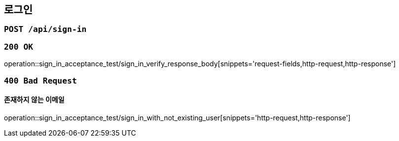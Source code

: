 == 로그인

=== `POST /api/sign-in`

=== `200 OK`

operation::sign_in_acceptance_test/sign_in_verify_response_body[snippets='request-fields,http-request,http-response']

=== `400 Bad Request`

==== 존재하지 않는 이메일

operation::sign_in_acceptance_test/sign_in_with_not_existing_user[snippets='http-request,http-response']
